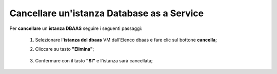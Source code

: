 .. _Cancellare_DBAAS:

**Cancellare un'istanza Database as a Service**
*********************************************

Per **cancellare** un **istanza DBAAS** seguire i seguenti passaggi:

    1. Selezionare l'**istanza del dbaas** VM dall’Elenco dbaas e fare clic sul bottone **cancella**;

       .. image:: img/DBAAS_seleziona_istanza.png

    2. Cliccare su tasto **"Elimina"**;

      .. image:: img/Pulsante_cancella.png

    3. Confermare con il tasto **"SI"** e l'istanza sarà cancellata;

